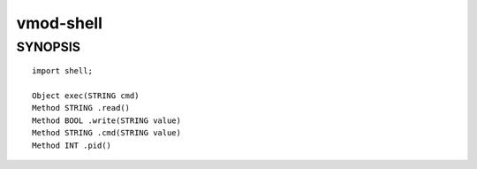 ============
vmod-shell
============

SYNOPSIS
========

::

    import shell;

    Object exec(STRING cmd)
    Method STRING .read()
    Method BOOL .write(STRING value)
    Method STRING .cmd(STRING value)
    Method INT .pid()

